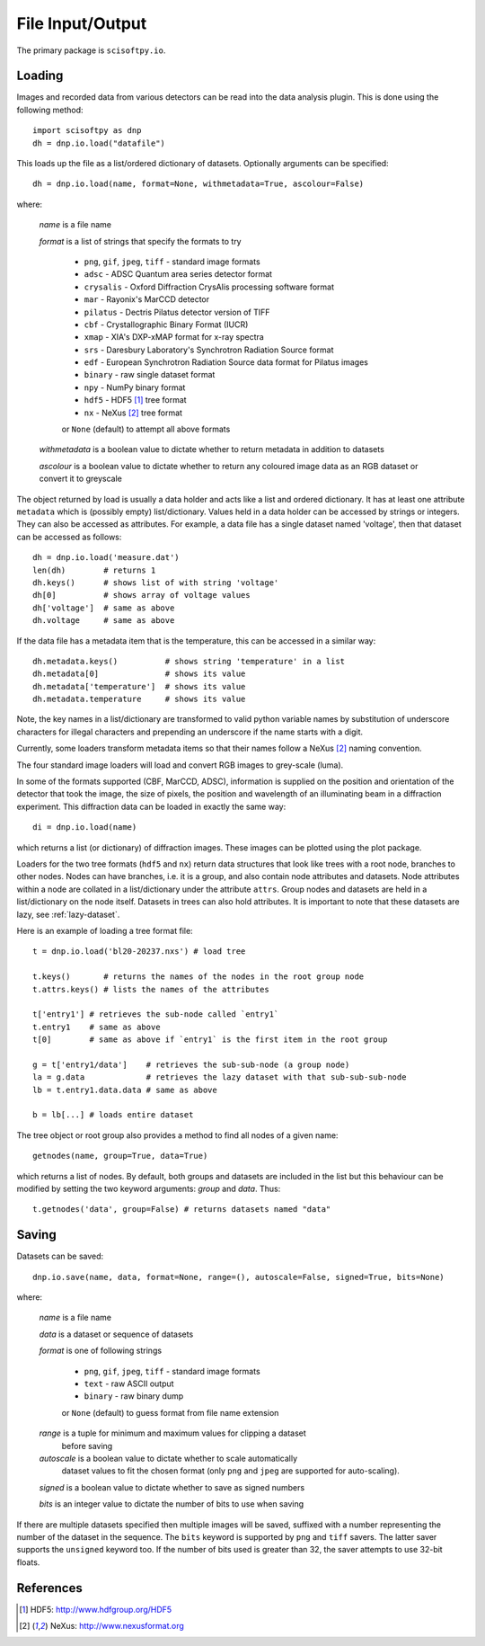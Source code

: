 File Input/Output
=================
The primary package is ``scisoftpy.io``.


Loading
-------

Images and recorded data from various detectors can be read into the data
analysis plugin. This is done using the following method::

    import scisoftpy as dnp
    dh = dnp.io.load("datafile")

This loads up the file as a list/ordered dictionary of datasets. Optionally
arguments can be specified::

    dh = dnp.io.load(name, format=None, withmetadata=True, ascolour=False)

where:

 *name* is a file name

 *format* is a list of strings that specify the formats to try

   * ``png``, ``gif``, ``jpeg``, ``tiff`` - standard image formats

   * ``adsc`` - ADSC Quantum area series detector format

   * ``crysalis`` - Oxford Diffraction CrysAlis processing software format

   * ``mar`` - Rayonix's MarCCD detector

   * ``pilatus`` - Dectris Pilatus detector version of TIFF 

   * ``cbf`` - Crystallographic Binary Format (IUCR)

   * ``xmap`` - XIA's DXP-xMAP format for x-ray spectra

   * ``srs`` - Daresbury Laboratory's Synchrotron Radiation Source format

   * ``edf`` - European Synchrotron Radiation Source data format for Pilatus images

   * ``binary`` - raw single dataset format

   * ``npy`` - NumPy binary format

   * ``hdf5`` - HDF5 [#HDF5]_ tree format

   * ``nx`` - NeXus [#Nexus]_ tree format

   or ``None`` (default) to attempt all above formats

 *withmetadata* is a boolean value to dictate whether to return metadata in
 addition to datasets

 *ascolour* is a boolean value to dictate whether to return any coloured image
 data as an RGB dataset or convert it to greyscale

The object returned by load is usually a data holder and acts like a list and
ordered dictionary. It has at least one attribute ``metadata`` which is
(possibly empty) list/dictionary. Values held in a data holder can be accessed
by strings or integers. They can also be accessed as attributes. For example, a
data file has a single dataset named 'voltage', then that dataset can be
accessed as follows::

    dh = dnp.io.load('measure.dat')
    len(dh)        # returns 1
    dh.keys()      # shows list of with string 'voltage'
    dh[0]          # shows array of voltage values
    dh['voltage']  # same as above
    dh.voltage     # same as above

If the data file has a metadata item that is the temperature, this can be
accessed in a similar way::

    dh.metadata.keys()          # shows string 'temperature' in a list
    dh.metadata[0]              # shows its value
    dh.metadata['temperature']  # shows its value
    dh.metadata.temperature     # shows its value

Note, the key names in a list/dictionary are transformed to valid python
variable names by substitution of underscore characters for illegal characters
and prepending an underscore if the name starts with a digit.

Currently, some loaders transform metadata items so that their names follow a
NeXus [#Nexus]_ naming convention.

The four standard image loaders will load and convert RGB images to grey-scale
(luma).

In some of the formats supported (CBF, MarCCD, ADSC), information is supplied
on the position and orientation of the detector that took the image, the size
of pixels, the position and wavelength of an illuminating beam in a diffraction
experiment. This diffraction data can be loaded in exactly the same way::

    di = dnp.io.load(name)

which returns a list (or dictionary) of diffraction images. These images can
be plotted using the plot package.

Loaders for the two tree formats (``hdf5`` and ``nx``) return data structures
that look like trees with a root node, branches to other nodes. Nodes can have
branches, i.e. it is a group, and also contain node attributes and
datasets. Node attributes within a node are collated in a list/dictionary under
the attribute ``attrs``. Group nodes and datasets are held in a list/dictionary
on the node itself. Datasets in trees can also hold attributes. It is important
to note that these datasets are lazy, see :ref:`lazy-dataset`.

Here is an example of loading a tree format file::

    t = dnp.io.load('bl20-20237.nxs') # load tree

    t.keys()       # returns the names of the nodes in the root group node 
    t.attrs.keys() # lists the names of the attributes

    t['entry1'] # retrieves the sub-node called `entry1`
    t.entry1    # same as above
    t[0]        # same as above if `entry1` is the first item in the root group

    g = t['entry1/data']    # retrieves the sub-sub-node (a group node)
    la = g.data             # retrieves the lazy dataset with that sub-sub-sub-node
    lb = t.entry1.data.data # same as above

    b = lb[...] # loads entire dataset

The tree object or root group also provides a method to find all nodes of a
given name::

    getnodes(name, group=True, data=True)

which returns a list of nodes. By default, both groups and datasets are
included in the list but this behaviour can be modified by setting the two
keyword arguments: `group` and `data`. Thus::

    t.getnodes('data', group=False) # returns datasets named "data"



Saving
------

Datasets can be saved::

    dnp.io.save(name, data, format=None, range=(), autoscale=False, signed=True, bits=None)

where:

 *name* is a file name

 *data* is a dataset or sequence of datasets

 *format* is one of following strings

   * ``png``, ``gif``, ``jpeg``, ``tiff`` - standard image formats

   * ``text`` - raw ASCII output

   * ``binary``  - raw binary dump

   or ``None`` (default) to guess format from file name extension

 *range* is a tuple for minimum and maximum values for clipping a dataset
  before saving

 *autoscale* is a boolean value to dictate whether to scale automatically
  dataset values to fit the chosen format (only ``png`` and ``jpeg`` are
  supported for auto-scaling).

 *signed* is a boolean value to dictate whether to save as signed numbers

 *bits* is an integer value to dictate the number of bits to use when saving

If there are multiple datasets specified then multiple images will be saved,
suffixed with a number representing the number of the dataset in the sequence.
The ``bits`` keyword is supported by ``png`` and ``tiff`` savers. The latter
saver supports the ``unsigned`` keyword too. If the number of bits used is
greater than 32, the saver attempts to use 32-bit floats.

References
----------
.. [#HDF5] HDF5: http://www.hdfgroup.org/HDF5
.. [#Nexus] NeXus: http://www.nexusformat.org
